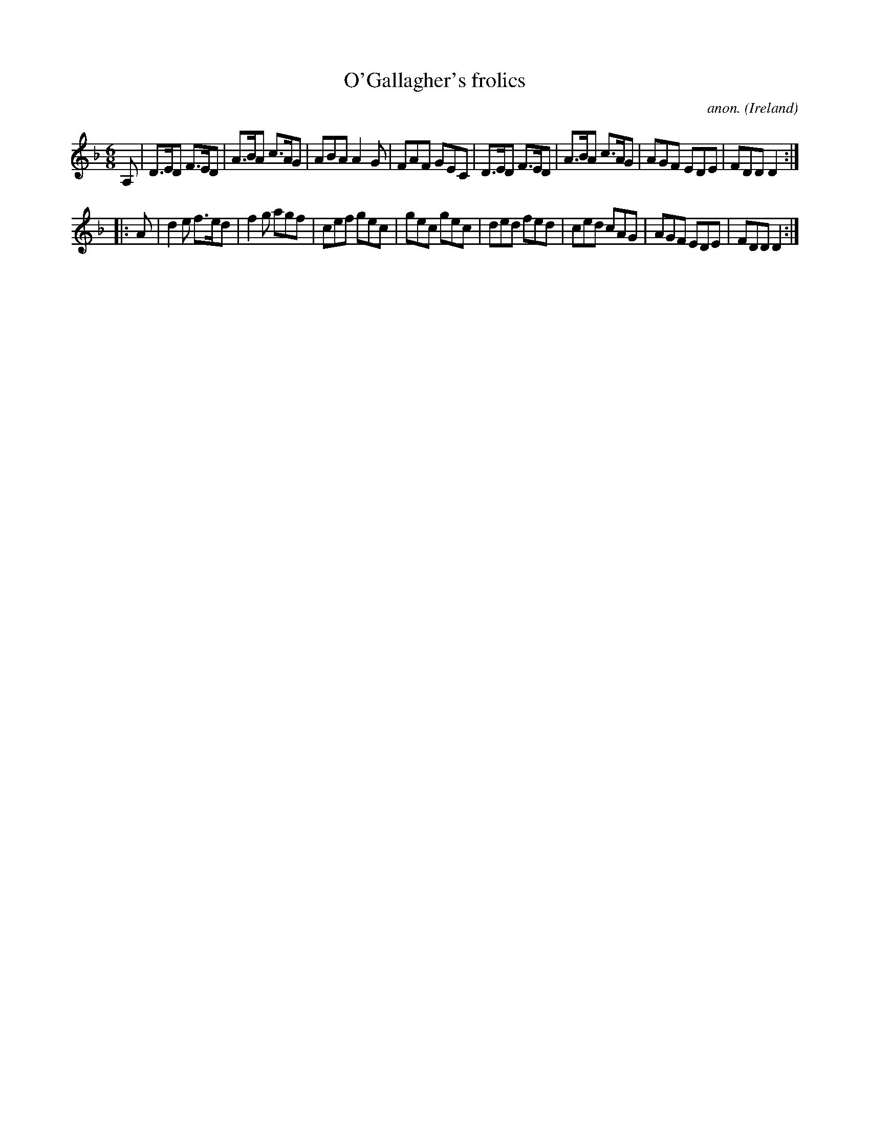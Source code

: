 X:222
T:O'Gallagher's frolics
C:anon.
O:Ireland
B:Francis O'Neill: "The Dance Music of Ireland" (1907) no. 222
R:Double jig
Z:Transcribed by Frank Nordberg - http://www.musicaviva.com
F:http://www.musicaviva.com/abc/tunes/ireland/oneill-1001/0222/oneill-1001-0222-1.abc
M:6/8
L:1/8
K:Dm
A,|D>ED F>ED|A>BA c>AG|ABA A2G|FAF GEC|D>ED F>ED|A>BA c>AG|AGF EDE|FDDD2:|
|:A|d2e f>ed|f2g agf|cef gec|gec gec|ded fed|ced cAG|AGF EDE|FDD D2:|
W:
W:
%
%

